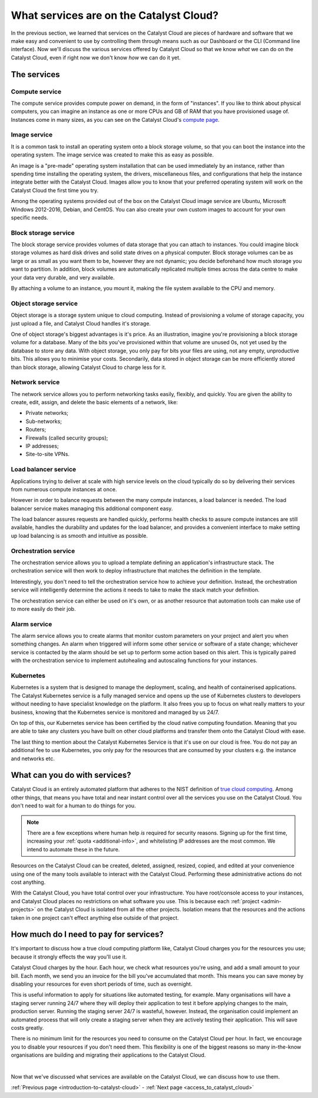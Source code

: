 .. _services_on_the_catalyst_cloud:

########################################
What services are on the Catalyst Cloud?
########################################

In the previous section, we learned that services on the Catalyst Cloud are
pieces of hardware and software that we make easy and convenient to use by
controlling them through means such as our Dashboard or the CLI (Command line
interface). Now we'll discuss the various services
offered by Catalyst Cloud so that we know *what* we can do on the Catalyst
Cloud, even if right now we don't know *how* we can do it yet.


*************
The services
*************

Compute service
===============

The compute service provides compute power on demand, in the form of
"instances". If you like to think about physical computers, you can imagine an
instance as one or more CPUs and GB of RAM that you have provisioned usage of.
Instances come in many sizes, as you can see on the Catalyst Cloud's `compute
page`_.

.. _`compute page`: https://catalystcloud.nz/services/iaas/compute/#prices

Image service
=============

It is a common task to install an operating system onto a block storage volume,
so that you can boot the instance into the operating system. The image service
was created to make this as easy as possible.

An image is a "pre-made" operating system installation that can be used
immediately by an instance, rather than spending time installing the operating
system, the drivers, miscellaneous files, and configurations that help the
instance integrate better with the Catalyst Cloud. Images allow you to know
that your preferred operating system will work on the Catalyst Cloud the first
time you try.

Among the operating systems provided out of the box on the Catalyst Cloud image
service are Ubuntu, Microsoft Windows 2012-2016, Debian, and CentOS. You can
also create your own custom images to account for your own specific needs.

Block storage service
=====================

The block storage service provides volumes of data storage that you can attach
to instances. You could imagine block storage volumes as hard disk drives and
solid state drives on a physical computer. Block storage volumes can be as
large or as small as you want them to be, however they are not dynamic; you
decide beforehand how much storage you want to partition. In addition,
block volumes are automatically replicated multiple times across the data
centre to make your data very durable, and very available.

By attaching a volume to an instance, you mount it, making the file system
available to the CPU and memory.

Object storage service
======================

Object storage is a storage system unique to cloud computing. Instead of
provisioning a volume of storage capacity, you just upload a file, and Catalyst
Cloud handles it's storage.

One of object storage's biggest advantages is it's price. As an illustration,
imagine you're provisioning a block storage volume for a database. Many of the
bits you've provisioned within that volume are unused 0s, not yet used by the
database to store any data. With object storage, you only pay for bits your
files are using, not any empty, unproductive bits. This allows you to minimise
your costs. Secondarily, data stored in object storage can be more efficiently
stored than block storage, allowing Catalyst Cloud to charge less for it.

Network service
===============

The network service allows you to perform networking tasks easily, flexibly,
and quickly. You are given the ability to create, edit, assign, and delete the
basic elements of a network, like:

* Private networks;
* Sub-networks;
* Routers;
* Firewalls (called security groups);
* IP addresses;
* Site-to-site VPNs.

Load balancer service
=====================

Applications trying to deliver at scale with high service levels on the cloud
typically do so by delivering their services from numerous compute instances at
once.

However in order to balance requests between the many compute instances, a load
balancer is needed. The load balancer service makes managing this additional
component easy.

The load balancer assures requests are handled quickly, performs health checks
to assure compute instances are still available, handles the durability and
updates for the load balancer, and provides a convenient interface to make
setting up load balancing is as smooth and intuitive as possible.

Orchestration service
=====================

The orchestration service allows you to upload a template defining an
application's infrastructure stack. The orchestration service will then work to
deploy infrastructure that matches the definition in the template.

Interestingly, you don't need to tell the orchestration service how to achieve
your definition. Instead, the orchestration service will intelligently
determine the actions it needs to take to make the stack match your definition.

The orchestration service can either be used on it's own, or as another
resource that automation tools can make use of to more easily do their job.

Alarm service
=============

The alarm service allows you to create alarms that monitor custom parameters on
your project and alert you when something changes. An alarm when triggered will
inform some other service or software of a state change; whichever service is
contacted by the alarm should be set up to perform some action based on this
alert. This is typically paired with the orchestration service to implement
autohealing and autoscaling functions for your instances.

Kubernetes
==========

Kubernetes is a system that is designed to manage the deployment, scaling, and
health of containerised applications. The Catalyst Kubernetes service is a
fully managed service and opens up the use of Kubernetes clusters to developers
without needing to have specialist knowledge on the platform. It also frees you
up to focus on what really matters to your business, knowing that the
Kubernetes service is monitored and managed by us 24/7.

On top of this, our Kubernetes service has been certified by the cloud native
computing foundation. Meaning that you are able to take any clusters you have
built on other cloud platforms and transfer them onto the Catalyst Cloud with
ease.

The last thing to mention about the Catalyst Kubernetes Service is that it's
use on our cloud is free. You do not pay an additional fee to use Kubernetes,
you only pay for the resources that are consumed by your clusters e.g. the
instance and networks etc.

******************************
What can you do with services?
******************************

Catalyst Cloud is an entirely automated platform that adheres to the NIST
definition of `true cloud computing <https://csrc.nist.gov/publications/d
etail/sp/800-145/final>`_. Among other things, that means you have total and
near instant control over all the services you use on the Catalyst Cloud. You
don't need to wait for a human to do things for you.

.. note::
  There are a few exceptions where human help *is* required for security
  reasons. Signing up for the first time, increasing your
  :ref:`quota <additional-info>`, and whitelisting IP addresses are the most common.
  We intend to automate these in the future.

Resources on the Catalyst Cloud can be created, deleted, assigned, resized,
copied, and edited at your convenience using one of the many tools available to
interact with the Catalyst Cloud. Performing these administrative actions do
not cost anything.

With the Catalyst Cloud, you have total control over your infrastructure. You
have root/console access to your instances, and Catalyst Cloud places no
restrictions on what software you use. This is because each
:ref:`project <admin-projects>` on the Catalyst Cloud is
isolated from all the other projects. Isolation means that the resources and
the actions taken in one project can't effect anything else outside of that
project.

***************************************
How much do I need to pay for services?
***************************************

It's important to discuss how a true cloud computing platform like, Catalyst
Cloud charges you for the resources you use; because it strongly effects the
way you'll use it.

Catalyst Cloud charges by the hour. Each hour, we check what resources you're
using, and add a small amount to your bill. Each month, we send you an invoice
for the bill you've accumulated that month. This means you can save money by
disabling your resources for even short periods of time, such as overnight.

This is useful information to apply for situations like automated testing, for
example. Many organisations will have a staging server running 24/7 where they
will deploy their application to test it before applying changes to the main,
production server. Running the staging server 24/7 is wasteful, however.
Instead, the organisation could implement an automated process that will only
create a staging server when they are actively testing their application. This
will save costs greatly.

There is no minimum limit for the resources you need to consume on the Catalyst
Cloud per hour. In fact, we encourage you to disable your resources if you
don't need them. This flexibility is one of the biggest reasons so many
in-the-know organisations are building and migrating their applications to the
Catalyst Cloud.

|

Now that we've discussed what services are available on the Catalyst Cloud, we
can discuss how to use them.


:ref:`Previous page <introduction-to-catalyst-cloud>` -
:ref:`Next page <access_to_catalyst_cloud>`

..
  This next page link is a temporary solution. Eventually, I will add a next
  page element that looks like an arrow, or something.
